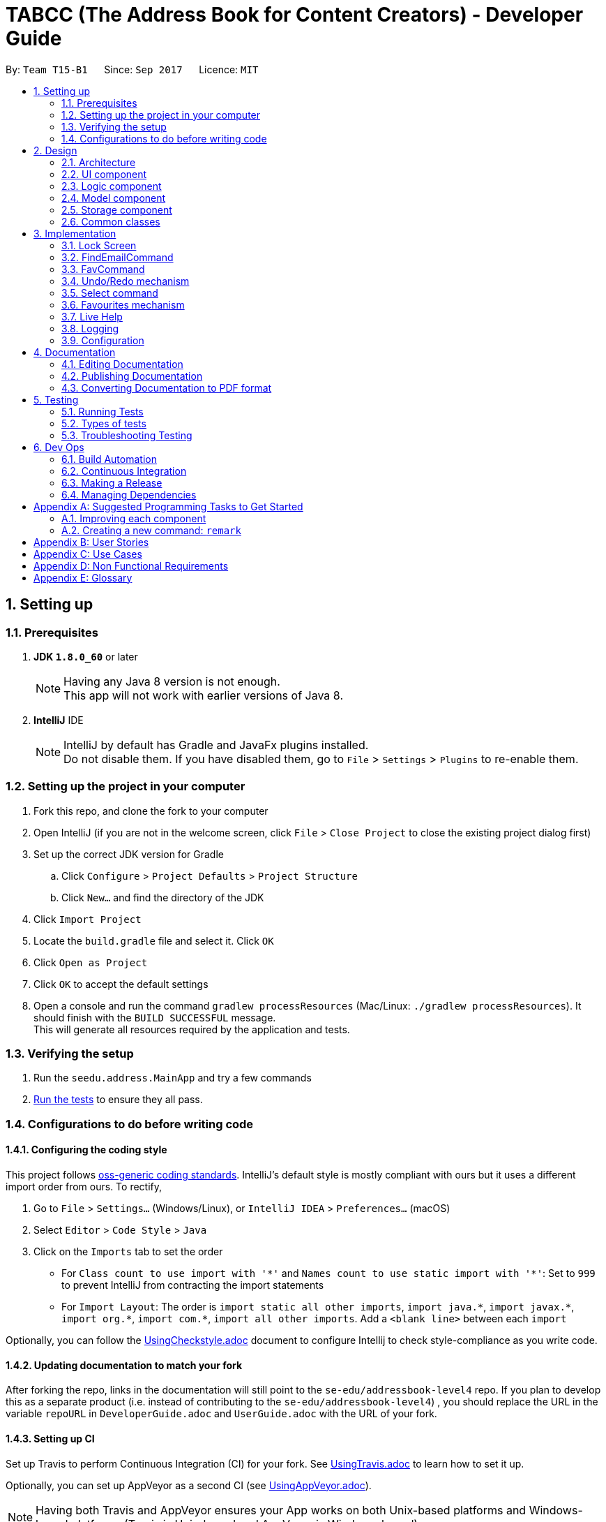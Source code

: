= TABCC (The Address Book for Content Creators) - Developer Guide
:toc:
:toc-title:
:toc-placement: preamble
:sectnums:
:imagesDir: images
:stylesDir: stylesheets
ifdef::env-github[]
:tip-caption: :bulb:
:note-caption: :information_source:
endif::[]
ifdef::env-github,env-browser[:outfilesuffix: .adoc]
:repoURL: https://github.com/CS2103AUG2017-T15-B1/main/tree/master

By: `Team T15-B1`      Since: `Sep 2017`      Licence: `MIT`

== Setting up

=== Prerequisites

. *JDK `1.8.0_60`* or later
+
[NOTE]
Having any Java 8 version is not enough. +
This app will not work with earlier versions of Java 8.
+

. *IntelliJ* IDE
+
[NOTE]
IntelliJ by default has Gradle and JavaFx plugins installed. +
Do not disable them. If you have disabled them, go to `File` > `Settings` > `Plugins` to re-enable them.


=== Setting up the project in your computer

. Fork this repo, and clone the fork to your computer
. Open IntelliJ (if you are not in the welcome screen, click `File` > `Close Project` to close the existing project dialog first)
. Set up the correct JDK version for Gradle
.. Click `Configure` > `Project Defaults` > `Project Structure`
.. Click `New...` and find the directory of the JDK
. Click `Import Project`
. Locate the `build.gradle` file and select it. Click `OK`
. Click `Open as Project`
. Click `OK` to accept the default settings
. Open a console and run the command `gradlew processResources` (Mac/Linux: `./gradlew processResources`). It should finish with the `BUILD SUCCESSFUL` message. +
This will generate all resources required by the application and tests.

=== Verifying the setup

. Run the `seedu.address.MainApp` and try a few commands
. link:#testing[Run the tests] to ensure they all pass.

=== Configurations to do before writing code

==== Configuring the coding style

This project follows https://github.com/oss-generic/process/blob/master/docs/CodingStandards.md[oss-generic coding standards]. IntelliJ's default style is mostly compliant with ours but it uses a different import order from ours. To rectify,

. Go to `File` > `Settings...` (Windows/Linux), or `IntelliJ IDEA` > `Preferences...` (macOS)
. Select `Editor` > `Code Style` > `Java`
. Click on the `Imports` tab to set the order

* For `Class count to use import with '\*'` and `Names count to use static import with '*'`: Set to `999` to prevent IntelliJ from contracting the import statements
* For `Import Layout`: The order is `import static all other imports`, `import java.\*`, `import javax.*`, `import org.\*`, `import com.*`, `import all other imports`. Add a `<blank line>` between each `import`

Optionally, you can follow the <<UsingCheckstyle#, UsingCheckstyle.adoc>> document to configure Intellij to check style-compliance as you write code.

==== Updating documentation to match your fork

After forking the repo, links in the documentation will still point to the `se-edu/addressbook-level4` repo. If you plan to develop this as a separate product (i.e. instead of contributing to the `se-edu/addressbook-level4`) , you should replace the URL in the variable `repoURL` in `DeveloperGuide.adoc` and `UserGuide.adoc` with the URL of your fork.

==== Setting up CI

Set up Travis to perform Continuous Integration (CI) for your fork. See <<UsingTravis#, UsingTravis.adoc>> to learn how to set it up.

Optionally, you can set up AppVeyor as a second CI (see <<UsingAppVeyor#, UsingAppVeyor.adoc>>).

[NOTE]
Having both Travis and AppVeyor ensures your App works on both Unix-based platforms and Windows-based platforms (Travis is Unix-based and AppVeyor is Windows-based)

==== Getting started with coding

When you are ready to start coding,

1. Get some sense of the overall design by reading the link:#architecture[Architecture] section.
2. Take a look at the section link:#suggested-programming-tasks-to-get-started[Suggested Programming Tasks to Get Started].

== Design

=== Architecture

image::Architecture.png[width="600"]
_Figure 2.1.1 : Architecture Diagram_

The *_Architecture Diagram_* given above explains the high-level design of the App. Given below is a quick overview of each component.

[TIP]
The `.pptx` files used to create diagrams in this document can be found in the link:{repoURL}/docs/diagrams/[diagrams] folder. To update a diagram, modify the diagram in the pptx file, select the objects of the diagram, and choose `Save as picture`.

`Main` has only one class called link:{repoURL}/src/main/java/seedu/address/MainApp.java[`MainApp`]. It is responsible for,

* At app launch: Initializes the components in the correct sequence, and connects them up with each other.
* At shut down: Shuts down the components and invokes cleanup method where necessary.

link:#common-classes[*`Commons`*] represents a collection of classes used by multiple other components. Two of those classes play important roles at the architecture level.

* `EventsCenter` : This class (written using https://github.com/google/guava/wiki/EventBusExplained[Google's Event Bus library]) is used by components to communicate with other components using events (i.e. a form of _Event Driven_ design)
* `LogsCenter` : Used by many classes to write log messages to the App's log file.

The rest of the App consists of four components.

* link:#ui-component[*`UI`*] : The UI of the App.
* link:#logic-component[*`Logic`*] : The command executor.
* link:#model-component[*`Model`*] : Holds the data of the App in-memory.
* link:#storage-component[*`Storage`*] : Reads data from, and writes data to, the hard disk.

Each of the four components

* Defines its _API_ in an `interface` with the same name as the Component.
* Exposes its functionality using a `{Component Name}Manager` class.

For example, the `Logic` component (see the class diagram given below) defines it's API in the `Logic.java` interface and exposes its functionality using the `LogicManager.java` class.

image::LogicClassDiagram.png[width="800"]
_Figure 2.1.2 : Class Diagram of the Logic Component_

[discrete]
==== Events-Driven nature of the design

The _Sequence Diagram_ below shows how the components interact for the scenario where the user issues the command `delete 1`.

image::SDforDeletePerson.png[width="800"]
_Figure 2.1.3a : Component interactions for `delete 1` command (part 1)_

[NOTE]
Note how the `Model` simply raises a `AddressBookChangedEvent` when the Address Book data are changed, instead of asking the `Storage` to save the updates to the hard disk.

The diagram below shows how the `EventsCenter` reacts to that event, which eventually results in the updates being saved to the hard disk and the status bar of the UI being updated to reflect the 'Last Updated' time.

image::SDforDeletePersonEventHandling.png[width="800"]
_Figure 2.1.3b : Component interactions for `delete 1` command (part 2)_

[NOTE]
Note how the event is propagated through the `EventsCenter` to the `Storage` and `UI` without `Model` having to be coupled to either of them. This is an example of how this Event Driven approach helps us reduce direct coupling between components.

The sections below give more details of each component.

=== UI component

image::UiClassDiagram.png[width="800"]
_Figure 2.2.1 : Structure of the UI Component_

*API* : link:{repoURL}/src/main/java/seedu/address/ui/Ui.java[`Ui.java`]

The UI consists of a `LockScreen` which contains `MainWindow` that is made up of parts e.g.`CommandBox`, `ResultDisplay`, `PersonListPanel`, `StatusBarFooter`, `BrowserPanel` etc. All these, including the `MainWindow`, inherit from the abstract `UiPart` class.

The `UI` component uses JavaFx UI framework. The layout of these UI parts are defined in matching `.fxml` files that are in the `src/main/resources/view` folder. For example, the layout of the link:{repoURL}/src/main/java/seedu/address/ui/MainWindow.java[`MainWindow`] is specified in link:{repoURL}/src/main/resources/view/MainWindow.fxml[`MainWindow.fxml`]

The `UI` component,

* Executes user commands using the `Logic` component.
* Binds itself to some data in the `Model` so that the UI can auto-update when data in the `Model` change.
* Responds to events raised from various parts of the App and updates the UI accordingly.

=== Logic component

image::LogicClassDiagram.png[width="800"]
_Figure 2.3.1 : Structure of the Logic Component_

image::LogicCommandClassDiagram.png[width="800"]
_Figure 2.3.2 : Structure of Commands in the Logic Component. This diagram shows finer details concerning `XYZCommand` and `Command` in Figure 2.3.1_

*API* :
link:{repoURL}/src/main/java/seedu/address/logic/Logic.java[`Logic.java`]

.  `Logic` uses the `AddressBookParser` class to parse the user command.
.  This results in a `Command` object which is executed by the `LogicManager`.
.  The command execution can affect the `Model` (e.g. adding a person) and/or raise events.
.  The result of the command execution is encapsulated as a `CommandResult` object which is passed back to the `Ui`.

Given below is the Sequence Diagram for interactions within the `Logic` component for the `execute("delete 1")` API call.

image::DeletePersonSdForLogic.png[width="800"]
_Figure 2.3.1 : Interactions Inside the Logic Component for the `delete 1` Command_

=== Model component

image::ModelClassDiagram.png[width="800"]
_Figure 2.4.1 : Structure of the Model Component_

*API* : link:{repoURL}/src/main/java/seedu/address/model/Model.java[`Model.java`]

The `Model`,

* stores a `UserPref` object that represents the user's preferences.
* stores the Address Book data.
* exposes an unmodifiable `ObservableList<ReadOnlyPerson>` that can be 'observed' e.g. the UI can be bound to this list so that the UI automatically updates when the data in the list change.
* does not depend on any of the other three components.

=== Storage component

image::StorageClassDiagram.png[width="800"]
_Figure 2.5.1 : Structure of the Storage Component_

*API* : link:{repoURL}/src/main/java/seedu/address/storage/Storage.java[`Storage.java`]

The `Storage` component,

* can save `UserPref` objects in json format and read it back.
* can save the Address Book data in xml format and read it back.

=== Common classes

Classes used by multiple components are in the `seedu.addressbook.commons` package.

== Implementation

This section describes some noteworthy details on how certain features are implemented.

// tag::lock[]
=== Lock Screen
The Lock Screen loads first before the Main Window. The status and logic of unlocking the application resides inside `LogicManager`.

`LogicManager` contains boolean variable `isLock` to keep track of the application's lock status.
Assuming that there is a password set in the preference file, on launch `isLock` will be set to `true`, and the `LockScreen` will be loaded onto the `Stage`.

[NOTE]
If there is not password set in the preference file `isLock` will be set to false and the `LockScreen` will not be loaded onto the `Stage`.

Upon entering a password, the entered password will be checked using the `isPassword` method which resides in `LogicManager`.
`isPassword` method then calls the `checkPassword` method inside `UserPrefs` as  `UserPrefs` reads the password from the preference file.
The entered password is converted to a MD5 hash string using `convertToMD5` method inside `UserPrefs` before comparing the passwords.
Similarly, a password will be converted to MD5 hash string before storing in the preference file.

In order to change the password, a new command `changepwd` is implemented.
----
changepwd NEW_PASSWORD OLD_PASSWORD
----

[NOTE]
Suppose that the user uses the application for the first time, there will be no password set in the preference file.
Using the same `changepwd` command the user can set the password by leaving the [old_password] field empty.

Upon successful unlocking of the application, the lock screen will call `loadMainWindow()` which creates a new `MainWindow` and loads it into the `Stage`, replacing the existing `LockScreen`.

==== Design Considerations

**Aspect:** Implementation of LockScreen +
**Alternative 1 (current choice):** Create a `LockScreen` class to display the lock screen. +
**Pros:** Easy to create a custom lock screen window with its own elements. Height, width and elements inside the lock screen window (e.g. password field) can be set isolated from the `MainWindow`. +
**Cons:** Hard for new developers to understand the template pattern. +

**Alternative 2:** Create a lock screen stackpane inside the `MainWndow` class. +
**Pros:** Do not need to create a entire class. +
**Cons:** Elements in the main window have to be hardcoded to appear or disappear when necessary. For example, the password field have to be removed after login and the other main window elements (e.g. CommandBox) have to appear. +
There will also be restrictions to the arrangement of the elements as the FXML placeholder have to be initialised despite not being used. For example, the CommandBoxPlaceholder have to be initialised in the lock screen despite not being used.
// end::lock[]

// tag::FindEmailCommand[]
=== FindEmailCommand
This enhancement is aiming to make the searches more powerful. +
To find a person on the AddressBook, user is no longer restricted to just name search. User can now search for a person using Email. +
To use this command, user just need to type in `“findemail”` follow by a white space, and typing in the email of the person the user is trying to find. +

The implementation of the find email command consist of 3 new classes, namely `FindEmailCommand.java`, `EmailContainsKeywordsPredicate.java` and `FindEmailCommandParser.java.` `FindEmailCommand.java` and `FindEmailCommandParser.java` resides in the logic component, while `EmailsContainKeywordsPredicate.java` resides in the model component. +

image::FindEmailDiagram.png[width="800"]
Figure 3.1.1 +

**Functions of classes in FindEmailCommand** +

**1)**	FindEmailCommand.java: This class search and list the persons in address book whose email contains any of the argument keyword. This class extends the abstract class Command. +

**2)**	EmailContainsKeyWordsPredicate.java: This class test that a person’s email matches any of the keyword given. This class implements Predicate<ReadOnlyPerson> interface. +

**3)**	FindEmailCommandParser.java: This class parses input arguments and creates a new FindEmailCommand object. +

**Implementations of Find Email Command** +
The `FindEmailCommand` are implemented this way:
[source,java]
----
public class FindEmailCommand extends Command{
    @Override
    public CommandResult execute() {
	//command logic
    }
}
----

The `EmailContainsKeywordsPredicate.java` class is implemented this way:
[source,java]
----
public class EmailContainsKeywordsPredicate implements Predicate<ReadOnlyPerson> {
    @Override
    public boolean test(ReadOnlyPerson person) {
        //test logic
    }

----

Lastly, the `FindEmailCommandParser.java` is implemented this way:
[source,java]
----
public class FindEmailCommandParser {

    public FindEmailCommand parse(String args) throws ParseException {
        //parser logic
    }
}
----
// end::FindEmailCommand[]

// tag::FavCommand[]
=== FavCommand
This enhancement allows users to add or remove people to and fro a favourites list. +
To use this command, user just need to type in `fave <index of targeted person> <true/false>`. +
`true` will add the targeted person to the favourites, while `false` removes the person. +
The favourites state is a boolean variable saved in the addressbook.xml file. +
The implementation of the fave command consists of 2 new classes, namely `FavCommand.java`, `FavCommandParser.java.` +
Both these classes reside in the Logic component.

image::FavCommand.png[width="800"] +
Figure 3.3.1 +

**Functions of classes in FavCommand** +

**1)**	FavCommand.java: This class sets the `favourite` boolean variable in a target `Person` as either `true` or `false`. This class extends the abstract class UndoableCommand. +

**2)**	FavCommandParser.java: This class parses input arguments and creates a new FavCommand object. +

**Implementations of FavCommand** +
The `FavCommand` is implemented this way:
[source,java]
----
public class FavCommand extends Command{
    @Override
    public CommandResult executeUndoableCommand() {
	//command logic
    }
}

----

The `FavCommandParser.java` is implemented this way:
[source,java]
----
public class FavCommandParser {

    public FindEmailCommand parse(String args) throws ParseException {
        //parser logic
    }
}
----
// end::FavCommand[]

// tag::undoredo[]
=== Undo/Redo mechanism

The undo/redo mechanism is facilitated by an `UndoRedoStack`, which resides inside `LogicManager`. It supports undoing and redoing of commands that modifies the state of the address book (e.g. `add`, `edit`). Such commands will inherit from `UndoableCommand`.

`UndoRedoStack` only deals with `UndoableCommands`. Commands that cannot be undone will inherit from `Command` instead. The following diagram shows the inheritance diagram for commands:

image::LogicCommandClassDiagram.png[width="800"]

As you can see from the diagram, `UndoableCommand` adds an extra layer between the abstract `Command` class and concrete commands that can be undone, such as the `DeleteCommand`. Note that extra tasks need to be done when executing a command in an _undoable_ way, such as saving the state of the address book before execution. `UndoableCommand` contains the high-level algorithm for those extra tasks while the child classes implements the details of how to execute the specific command. Note that this technique of putting the high-level algorithm in the parent class and lower-level steps of the algorithm in child classes is also known as the https://www.tutorialspoint.com/design_pattern/template_pattern.htm[template pattern].

Commands that are not undoable are implemented this way:
[source,java]
----
public class ListCommand extends Command {
    @Override
    public CommandResult execute() {
        // ... list logic ...
    }
}
----

With the extra layer, the commands that are undoable are implemented this way:
[source,java]
----
public abstract class UndoableCommand extends Command {
    @Override
    public CommandResult execute() {
        // ... undo logic ...

        executeUndoableCommand();
    }
}

public class DeleteCommand extends UndoableCommand {
    @Override
    public CommandResult executeUndoableCommand() {
        // ... delete logic ...
    }
}
----

Suppose that the user has just launched the application. The `UndoRedoStack` will be empty at the beginning.

The user executes a new `UndoableCommand`, `delete 5`, to delete the 5th person in the address book. The current state of the address book is saved before the `delete 5` command executes. The `delete 5` command will then be pushed onto the `undoStack` (the current state is saved together with the command).

image::UndoRedoStartingStackDiagram.png[width="800"]

As the user continues to use the program, more commands are added into the `undoStack`. For example, the user may execute `add n/David ...` to add a new person.

image::UndoRedoNewCommand1StackDiagram.png[width="800"]

[NOTE]
If a command fails its execution, it will not be pushed to the `UndoRedoStack` at all.

The user now decides that adding the person was a mistake, and decides to undo that action using `undo`.

We will pop the most recent command out of the `undoStack` and push it back to the `redoStack`. We will restore the address book to the state before the `add` command executed.

image::UndoRedoExecuteUndoStackDiagram.png[width="800"]

[NOTE]
If the `undoStack` is empty, then there are no other commands left to be undone, and an `Exception` will be thrown when popping the `undoStack`.

The following sequence diagram shows how the undo operation works:

image::UndoRedoSequenceDiagram.png[width="800"]

The redo does the exact opposite (pops from `redoStack`, push to `undoStack`, and restores the address book to the state after the command is executed).

[NOTE]
If the `redoStack` is empty, then there are no other commands left to be redone, and an `Exception` will be thrown when popping the `redoStack`.

The user now decides to execute a new command, `clear`. As before, `clear` will be pushed into the `undoStack`. This time the `redoStack` is no longer empty. It will be purged as it no longer make sense to redo the `add n/David` command (this is the behavior that most modern desktop applications follow).

image::UndoRedoNewCommand2StackDiagram.png[width="800"]

Commands that are not undoable are not added into the `undoStack`. For example, `list`, which inherits from `Command` rather than `UndoableCommand`, will not be added after execution:

image::UndoRedoNewCommand3StackDiagram.png[width="800"]

The following activity diagram summarize what happens inside the `UndoRedoStack` when a user executes a new command:

image::UndoRedoActivityDiagram.png[width="200"]

==== Design Considerations

**Aspect:** Implementation of `UndoableCommand` +
**Alternative 1 (current choice):** Add a new abstract method `executeUndoableCommand()` +
**Pros:** We will not lose any undone/redone functionality as it is now part of the default behaviour. Classes that deal with `Command` do not have to know that `executeUndoableCommand()` exist. +
**Cons:** Hard for new developers to understand the template pattern. +
**Alternative 2:** Just override `execute()` +
**Pros:** Does not involve the template pattern, easier for new developers to understand. +
**Cons:** Classes that inherit from `UndoableCommand` must remember to call `super.execute()`, or lose the ability to undo/redo.

---

**Aspect:** How undo & redo executes +
**Alternative 1 (current choice):** Saves the entire address book. +
**Pros:** Easy to implement. +
**Cons:** May have performance issues in terms of memory usage. +
**Alternative 2:** Individual command knows how to undo/redo by itself. +
**Pros:** Will use less memory (e.g. for `delete`, just save the person being deleted). +
**Cons:** We must ensure that the implementation of each individual command are correct.

---

**Aspect:** Type of commands that can be undone/redone +
**Alternative 1 (current choice):** Only include commands that modifies the address book (`add`, `clear`, `edit`). +
**Pros:** We only revert changes that are hard to change back (the view can easily be re-modified as no data are lost). +
**Cons:** User might think that undo also applies when the list is modified (undoing filtering for example), only to realize that it does not do that, after executing `undo`. +
**Alternative 2:** Include all commands. +
**Pros:** Might be more intuitive for the user. +
**Cons:** User have no way of skipping such commands if he or she just want to reset the state of the address book and not the view. +
**Additional Info:** See our discussion  https://github.com/se-edu/addressbook-level4/issues/390#issuecomment-298936672[here].

---

**Aspect:** Data structure to support the undo/redo commands +
**Alternative 1 (current choice):** Use separate stack for undo and redo +
**Pros:** Easy to understand for new Computer Science student undergraduates to understand, who are likely to be the new incoming developers of our project. +
**Cons:** Logic is duplicated twice. For example, when a new command is executed, we must remember to update both `HistoryManager` and `UndoRedoStack`. +
**Alternative 2:** Use `HistoryManager` for undo/redo +
**Pros:** We do not need to maintain a separate stack, and just reuse what is already in the codebase. +
**Cons:** Requires dealing with commands that have already been undone: We must remember to skip these commands. Violates Single Responsibility Principle and Separation of Concerns as `HistoryManager` now needs to do two different things. +
// end::undoredo[]

// tag::selectcommand[]
=== Select command

The select command opens up the selected contact's profile GUI, which is implemented in the `ProfilePanel.java` class.

The method `handlePersonPanelSelectionChangedEvent` listens for the event triggered by the select command and passes the person object of the selected contact to the `loadPersonProfile` method.

----
@Subscribe
private void handlePersonPanelSelectionChangedEvent(PersonPanelSelectionChangedEvent event) throws IOException {
    logger.info(LogsCenter.getEventHandlingLogMessage(event));
    loadPersonPage(event.getNewSelection().person);
}
----

With the person object, `YouTubeAuthorizer.getYouTubeChannel` is called with the channel ID of the person and the needed channel resources as arguments.

----
String personChannelId = person.getChannelId().toString();

assert personChannelId != null : "personChannelId should not be null";
channel = YouTubeAuthorizer.getYouTubeChannel(person.getChannelId().toString(), "statistics,snippet");
----

==== Dynamic information:
link:#dynamic-information[Dynamic information] is information retrieved from the YouTube servers every time the user views the profile of the contact. +

*Categories included in current version:*

. Channel title (snippet)
. Channel thumbnail (snippet)
. Channel description (snippet)
. Subscriber count (statistics)
. Total view count (statistics)
. Video count (statistics)

Some of the dynamic information, such as subscriber count, grabbed from the YouTube Servers are not very easy to read due to the large number of digits that each category might be presented in (eg. 190601150). +

To tackle this problem, the `formatNumber` method is implemented to reduce the number of digits to 1 decimal place with the order of magnitude suffix placed behind the number. +

Currently the `formatNumber` method supports up to the billion suffix. Suffix representing larger order of magnitudes will be added when the need arises. The result can be seen in the views categories in Figure 3.5.2.1 below.

----
private String formatNumber(long number) {
    final long thousand = 1000L;
    final long million = 1000000L;
    final long billion = 1000000000L;

    if (number >= billion) {
        return String.format("%.1f%c", (double) number / billion, 'b');
    } else if (number >= million) {
        return String.format("%.1f%c", (double) number / million, 'm');
    } else if (number >= thousand) {
        return String.format("%.1f%c", (double) number / thousand, 'k');
    } else {
        return number + "";
    }
}
----

==== Profile GUI
Displayed in the profile are the dynamic information about the channel, that the contact is affiliated with, as stated above. (Figure 3.5.2.1). +


image::profile_ui.png[width="600"]
_Figure 3.5.2.1 : Graphical User interface for profile_



==== Design Considerations

**Aspect:** The usage of YouTuber channel ID or username to retrieve channel information. +
**Alternative 1 (current choice):** Use YouTube channel ID. +
**Pros:** There is a unique ID for each YouTube channel. +
**Cons:** User would need to copy and paste the uniquely generated channel ID as it would be very inconvenient to type in each individual character. +
**Alternative 2:** Use YouTube Username. +
**Pros:** Might be more intuitive for the user and easier to type in. +
**Cons:** There are so many channels with the same highly sought after names (sans the bigger channels). Although it will be easier for the user to type in as most channel names are easy to read, the user might confuse the channel title with the channel username (both are often mistaken as the same thing), resulting in the wrong channel being saved. +
// end::selectcommand[]


=== Favourites mechanism

The Favourites mechanism is facilitated by a 'favourite' boolean variable, which resides inside `Person`. It flags each 'Person' object as either a favourite, or not one.

----
public class FavCommand extends UndoableCommand {
    @Override
    public CommandResult executeUndoableCommand() {
        try {
            model.favPerson(personToFave, status);
            } catch (DuplicatePersonException dpe) {
                assert false : "The target person cannot be already in the favourites list";
            } catch (PersonNotFoundException pnfe) {
                assert false : "The target person cannot be found";
            }

        if (status == true){
            return new CommandResult(String.format(MESSAGE_FAVE_PERSON_SUCCESS, personToFave));
        }

        else {
            return new CommandResult(String.format(MESSAGE_UNFAVE_PERSON_SUCCESS, personToFave));
        }

    }
}
----

Suppose that the user has just launched the application for the first time. All 'Person' models will have 'false' as their 'favourite' boolean variable..

The user executes a new `FavCommand`, `1 true`, to mark the first person on the displayed list as a favourite. Should he then execute 'fave 1 false', that first person will no longer be marked as a favourite.

[NOTE]
If a command fails its execution, the person's 'favourite' boolean variable will not change.

[NOTE]
If the person is already marked as a favourite, and the person attempts to mark it as a favourite, the command will throw an error. However, if the person is not a favourite and the user marks the person as not a favourite, the command will be successful.

[NOTE]
FavCommand is an UndoableCommand.

==== Design Considerations

**Aspect:** Implementation of `UndoableCommand` +
**Alternative 1 (current choice):** Add new class `FavCommand()` +
**Pros:** Will have similar structure to other commands, and preserve consistency in implementation. +
**Cons:** Many new classes will have to be created to support this class, e.g. parsers, tests etc. +
**Alternative 2:** Just add a favourite tag alias` +
**Pros:** Little to no effort to implement. +
**Cons:** Future functionality based on the favourites list will be harder to implement.

---

**Aspect:** How undo & redo executes +
**Alternative 1 (current choice):** Modifies a variable in the Person model. +
**Pros:** Automatically saved, easy to access data. +
**Cons:** Adds additional memory requirements to each Person model. +
**Alternative 2:** Add a tag called 'favourite' to target Person. +
**Pros:** No new classes needed, easy to implement. +
**Cons:** Difficult to build additional functionality based on favourites list.

---

**Aspect:** Make FavCommand() Undoable +
**Alternative 1 (current choice):** FavCommand() is Undoable. +
**Pros:** Easy to quickly revert mistakes. +
**Cons:** User might think that undo also applies when the list is modified (undoing filtering for example), only to realize that it does not do that, after executing `undo`. +
**Alternative 2:** FavCommand() is not Undoable +
**Pros:** Might be more intuitive for the user. +
**Cons:** Much longer command will need to be entered to revert any mistake.
// end::favCommand[]

// tag::liveHelp[]
=== Live Help
The live help feature aims to provide an alternative form of help window to the user. As the user types into the `CommandBox`, a possible list of commands with its usage is displayed in the `ResultDisplay`. +

This feature works by searching across all the commands to find possible commands that the user might be using. For example, typing `find` will result in the `ResultDisplay` showing help for `find`, `findtag` and `findemail` commands. +

The `liveHelp` method resides in `LogicManager` which retrieves the entered text from the `CommandBox` and passes the text into the `filterCommand` inside `AddressBookParser`. The `filterCommand` retrieves all possible commands that the user might be finding by checking if any `COMMAND_WORD` contains the entered word. The array of possible results is returned to the `liveHelp` method and is concatenated into a string which is displayed in the `ResultDisplay`.+
The following sequence diagram illustrates the flow of the live help feature.

image::LiveHelpDiagram.png[width="800"]
_Figure 3.7.1: Sequence Diagram for Live Help feature_

The `filterCommand` inside `AddressBookParser` employs the use of HashMap to store all the command words and the help for each command. This allows for a cleaner code as it removes the long if else statements by using a `for` loop to iterate through the entire list of commands.
----
for (HashMap.Entry<String, String> entry : commandList.entrySet()) {
    if (isExact) {
        if (entry.getKey().equals(array[0])) {
            result.add(entry.getKey());
        }
    } else {
        if (entry.getKey().contains(array[0])) {
            result.add(entry.getValue());
        }
    }
}
----
Furthermore, creating a boolean `isExact` allows for this method to also be used to check if a string is exactly a command word. +
By setting `isExact` to false, this method will return all command words that contains the entered text. +
By setting `isExact` to true, this method will return all command words that is equals to the entered text.
Hence, this reduces the need for another method.
----
public ArrayList<String> filterCommand(String text, boolean isExact) throws IllegalValueException {
    //Code
}
----

==== Design Considerations
**Aspect:** Parsing the entered string +
**Alternative 1 (current choice):** Store all the commands in a HashMap and iterate through the HashMap to compare each command word with the entered string. +
**Pros:** This implementation provides a cleaner code. Hence it is easier read and to add additional search functionality. For instance, only 1 if else is required to switch between finding if the command word is equals to the entered word or if the command contains the entered word +
**Cons:** None. +

**Alternative 2:** Use switch case statements to code the logic for each command. +
**Pros:** Straightforward. Easy to implement if there are only a few commands. +
**Cons:** Tedious and time consuming. Having additional conditions like `isExact` means having to duplicate the entire switch case. +

// end::liveHelp[]
=== Logging

We are using `java.util.logging` package for logging. The `LogsCenter` class is used to manage the logging levels and logging destinations.

* The logging level can be controlled using the `logLevel` setting in the configuration file (See link:#configuration[Configuration])
* The `Logger` for a class can be obtained using `LogsCenter.getLogger(Class)` which will log messages according to the specified logging level
* Currently log messages are output through: `Console` and to a `.log` file.

*Logging Levels*

* `SEVERE` : Critical problem detected which may possibly cause the termination of the application
* `WARNING` : Can continue, but with caution
* `INFO` : Information showing the noteworthy actions by the App
* `FINE` : Details that is not usually noteworthy but may be useful in debugging e.g. print the actual list instead of just its size

=== Configuration

Certain properties of the application can be controlled (e.g App name, logging level) through the configuration file (default: `config.json`).

== Documentation

We use asciidoc for writing documentation.

[NOTE]
We chose asciidoc over Markdown because asciidoc, although a bit more complex than Markdown, provides more flexibility in formatting.

=== Editing Documentation

See <<UsingGradle#rendering-asciidoc-files, UsingGradle.adoc>> to learn how to render `.adoc` files locally to preview the end result of your edits.
Alternatively, you can download the AsciiDoc plugin for IntelliJ, which allows you to preview the changes you have made to your `.adoc` files in real-time.

=== Publishing Documentation

See <<UsingTravis#deploying-github-pages, UsingTravis.adoc>> to learn how to deploy GitHub Pages using Travis.

=== Converting Documentation to PDF format

We use https://www.google.com/chrome/browser/desktop/[Google Chrome] for converting documentation to PDF format, as Chrome's PDF engine preserves hyperlinks used in webpages.

Here are the steps to convert the project documentation files to PDF format.

.  Follow the instructions in <<UsingGradle#rendering-asciidoc-files, UsingGradle.adoc>> to convert the AsciiDoc files in the `docs/` directory to HTML format.
.  Go to your generated HTML files in the `build/docs` folder, right click on them and select `Open with` -> `Google Chrome`.
.  Within Chrome, click on the `Print` option in Chrome's menu.
.  Set the destination to `Save as PDF`, then click `Save` to save a copy of the file in PDF format. For best results, use the settings indicated in the screenshot below.

image::chrome_save_as_pdf.png[width="300"]
_Figure 5.6.1 : Saving documentation as PDF files in Chrome_

== Testing

=== Running Tests

There are three ways to run tests.

[TIP]
The most reliable way to run tests is the 3rd one. The first two methods might fail some GUI tests due to platform/resolution-specific idiosyncrasies.

*Method 1: Using IntelliJ JUnit test runner*

* To run all tests, right-click on the `src/test/java` folder and choose `Run 'All Tests'`
* To run a subset of tests, you can right-click on a test package, test class, or a test and choose `Run 'ABC'`

*Method 2: Using Gradle*

* Open a console and run the command `gradlew clean allTests` (Mac/Linux: `./gradlew clean allTests`)

[NOTE]
See <<UsingGradle#, UsingGradle.adoc>> for more info on how to run tests using Gradle.

*Method 3: Using Gradle (headless)*

Thanks to the https://github.com/TestFX/TestFX[TestFX] library we use, our GUI tests can be run in the _headless_ mode. In the headless mode, GUI tests do not show up on the screen. That means the developer can do other things on the Computer while the tests are running.

To run tests in headless mode, open a console and run the command `gradlew clean headless allTests` (Mac/Linux: `./gradlew clean headless allTests`)

=== Types of tests

We have two types of tests:

.  *GUI Tests* - These are tests involving the GUI. They include,
.. _System Tests_ that test the entire App by simulating user actions on the GUI. These are in the `systemtests` package.
.. _Unit tests_ that test the individual components. These are in `seedu.address.ui` package.
.  *Non-GUI Tests* - These are tests not involving the GUI. They include,
..  _Unit tests_ targeting the lowest level methods/classes. +
e.g. `seedu.address.commons.StringUtilTest`
..  _Integration tests_ that are checking the integration of multiple code units (those code units are assumed to be working). +
e.g. `seedu.address.storage.StorageManagerTest`
..  Hybrids of unit and integration tests. These test are checking multiple code units as well as how the are connected together. +
e.g. `seedu.address.logic.LogicManagerTest`


=== Troubleshooting Testing
**Problem: `HelpWindowTest` fails with a `NullPointerException`.**

* Reason: One of its dependencies, `UserGuide.html` in `src/main/resources/docs` is missing.
* Solution: Execute Gradle task `processResources`.

== Dev Ops

=== Build Automation

See <<UsingGradle#, UsingGradle.adoc>> to learn how to use Gradle for build automation.

=== Continuous Integration

We use https://travis-ci.org/[Travis CI] and https://www.appveyor.com/[AppVeyor] to perform _Continuous Integration_ on our projects. See <<UsingTravis#, UsingTravis.adoc>> and <<UsingAppVeyor#, UsingAppVeyor.adoc>> for more details.

=== Making a Release

Here are the steps to create a new release.

.  Update the version number in link:{repoURL}/src/main/java/seedu/address/MainApp.java[`MainApp.java`].
.  Generate a JAR file <<UsingGradle#creating-the-jar-file, using Gradle>>.
.  Tag the repo with the version number. e.g. `v0.1`
.  https://help.github.com/articles/creating-releases/[Create a new release using GitHub] and upload the JAR file you created.

=== Managing Dependencies

A project often depends on third-party libraries. For example, Address Book depends on the http://wiki.fasterxml.com/JacksonHome[Jackson library] for XML parsing. Managing these _dependencies_ can be automated using Gradle. For example, Gradle can download the dependencies automatically, which is better than these alternatives. +
a. Include those libraries in the repo (this bloats the repo size) +
b. Require developers to download those libraries manually (this creates extra work for developers)

[appendix]
== Suggested Programming Tasks to Get Started

Suggested path for new programmers:

1. First, add small local-impact (i.e. the impact of the change does not go beyond the component) enhancements to one component at a time. Some suggestions are given in this section link:#improving-each-component[Improving a Component].

2. Next, add a feature that touches multiple components to learn how to implement an end-to-end feature across all components. The section link:#creating-a-new-command-code-remark-code[Creating a new command: `remark`] explains how to go about adding such a feature.

=== Improving each component

Each individual exercise in this section is component-based (i.e. you would not need to modify the other components to get it to work).

[discrete]
==== `Logic` component

[TIP]
Do take a look at the link:#logic-component[Design: Logic Component] section before attempting to modify the `Logic` component.

. Add a shorthand equivalent alias for each of the individual commands. For example, besides typing `clear`, the user can also type `c` to remove all persons in the list.
+
****
* Hints
** Just like we store each individual command word constant `COMMAND_WORD` inside `*Command.java` (e.g.  link:{repoURL}/src/main/java/seedu/address/logic/commands/FindCommand.java[`FindCommand#COMMAND_WORD`], link:{repoURL}/src/main/java/seedu/address/logic/commands/DeleteCommand.java[`DeleteCommand#COMMAND_WORD`]), you need a new constant for aliases as well (e.g. `FindCommand#COMMAND_ALIAS`).
** link:{repoURL}/src/main/java/seedu/address/logic/parser/AddressBookParser.java[`AddressBookParser`] is responsible for analyzing command words.
* Solution
** Modify the switch statement in link:{repoURL}/src/main/java/seedu/address/logic/parser/AddressBookParser.java[`AddressBookParser#parseCommand(String)`] such that both the proper command word and alias can be used to execute the same intended command.
** See this https://github.com/se-edu/addressbook-level4/pull/590/files[PR] for the full solution.
****

[discrete]
==== `Model` component

[TIP]
Do take a look at the link:#model-component[Design: Model Component] section before attempting to modify the `Model` component.

. Add a `removeTag(Tag)` method. The specified tag will be removed from everyone in the address book.
+
****
* Hints
** The link:{repoURL}/src/main/java/seedu/address/model/Model.java[`Model`] API needs to be updated.
**  Find out which of the existing API methods in  link:{repoURL}/src/main/java/seedu/address/model/AddressBook.java[`AddressBook`] and link:{repoURL}/src/main/java/seedu/address/model/person/Person.java[`Person`] classes can be used to implement the tag removal logic. link:{repoURL}/src/main/java/seedu/address/model/AddressBook.java[`AddressBook`] allows you to update a person, and link:{repoURL}/src/main/java/seedu/address/model/person/Person.java[`Person`] allows you to update the tags.
* Solution
** Add the implementation of `deleteTag(Tag)` method in link:{repoURL}/src/main/java/seedu/address/model/ModelManager.java[`ModelManager`]. Loop through each person, and remove the `tag` from each person.
** See this https://github.com/se-edu/addressbook-level4/pull/591/files[PR] for the full solution.
****

[discrete]
==== `Ui` component

[TIP]
Do take a look at the link:#ui-component[Design: UI Component] section before attempting to modify the `UI` component.

. Use different colors for different tags inside person cards. For example, `friends` tags can be all in grey, and `colleagues` tags can be all in red.
+
**Before**
+
image::getting-started-ui-tag-before.png[width="300"]
+
**After**
+
image::getting-started-ui-tag-after.png[width="300"]
+
****
* Hints
** The tag labels are created inside link:{repoURL}/src/main/java/seedu/address/ui/PersonCard.java[`PersonCard#initTags(ReadOnlyPerson)`] (`new Label(tag.tagName)`). https://docs.oracle.com/javase/8/javafx/api/javafx/scene/control/Label.html[JavaFX's `Label` class] allows you to modify the style of each Label, such as changing its color.
** Use the .css attribute `-fx-background-color` to add a color.
* Solution
** See this https://github.com/se-edu/addressbook-level4/pull/592/files[PR] for the full solution.
****

. Modify link:{repoURL}/src/main/java/seedu/address/commons/events/ui/NewResultAvailableEvent.java[`NewResultAvailableEvent`] such that link:{repoURL}/src/main/java/seedu/address/ui/ResultDisplay.java[`ResultDisplay`] can show a different style on error (currently it shows the same regardless of errors).
+
**Before**
+
image::getting-started-ui-result-before.png[width="200"]
+
**After**
+
image::getting-started-ui-result-after.png[width="200"]
+
****
* Hints
** link:{repoURL}/src/main/java/seedu/address/commons/events/ui/NewResultAvailableEvent.java[`NewResultAvailableEvent`] is raised by link:{repoURL}/src/main/java/seedu/address/ui/CommandBox.java[`CommandBox`] which also knows whether the result is a success or failure, and is caught by link:{repoURL}/src/main/java/seedu/address/ui/ResultDisplay.java[`ResultDisplay`] which is where we want to change the style to.
** Refer to link:{repoURL}/src/main/java/seedu/address/ui/CommandBox.java[`CommandBox`] for an example on how to display an error.
* Solution
** Modify link:{repoURL}/src/main/java/seedu/address/commons/events/ui/NewResultAvailableEvent.java[`NewResultAvailableEvent`] 's constructor so that users of the event can indicate whether an error has occurred.
** Modify link:{repoURL}/src/main/java/seedu/address/ui/ResultDisplay.java[`ResultDisplay#handleNewResultAvailableEvent(event)`] to react to this event appropriately.
** See this https://github.com/se-edu/addressbook-level4/pull/593/files[PR] for the full solution.
****

. Modify the link:{repoURL}/src/main/java/seedu/address/ui/StatusBarFooter.java[`StatusBarFooter`] to show the total number of people in the address book.
+
**Before**
+
image::getting-started-ui-status-before.png[width="500"]
+
**After**
+
image::getting-started-ui-status-after.png[width="500"]
+
****
* Hints
** link:{repoURL}/src/main/resources/view/StatusBarFooter.fxml[`StatusBarFooter.fxml`] will need a new `StatusBar`. Be sure to set the `GridPane.columnIndex` properly for each `StatusBar` to avoid misalignment!
** link:{repoURL}/src/main/java/seedu/address/ui/StatusBarFooter.java[`StatusBarFooter`] needs to initialize the status bar on application start, and to update it accordingly whenever the address book is updated.
* Solution
** Modify the constructor of link:{repoURL}/src/main/java/seedu/address/ui/StatusBarFooter.java[`StatusBarFooter`] to take in the number of persons when the application just started.
** Use link:{repoURL}/src/main/java/seedu/address/ui/StatusBarFooter.java[`StatusBarFooter#handleAddressBookChangedEvent(AddressBookChangedEvent)`] to update the number of persons whenever there are new changes to the addressbook.
** See this https://github.com/se-edu/addressbook-level4/pull/596/files[PR] for the full solution.
****

[discrete]
==== `Storage` component

[TIP]
Do take a look at the link:#storage-component[Design: Storage Component] section before attempting to modify the `Storage` component.

. Add a new method `backupAddressBook(ReadOnlyAddressBook)`, so that the address book can be saved in a fixed temporary location.
+
****
* Hint
** Add the API method in link:{repoURL}/src/main/java/seedu/address/storage/AddressBookStorage.java[`AddressBookStorage`] interface.
** Implement the logic in link:{repoURL}/src/main/java/seedu/address/storage/StorageManager.java[`StorageManager`] class.
* Solution
** See this https://github.com/se-edu/addressbook-level4/pull/594/files[PR] for the full solution.
****

=== Creating a new command: `remark`

By creating this command, you will get a chance to learn how to implement a feature end-to-end, touching all major components of the app.

==== Description
Edits the remark for a person specified in the `INDEX`. +
Format: `remark INDEX r/[REMARK]`

Examples:

* `remark 1 r/Likes to drink coffee.` +
Edits the remark for the first person to `Likes to drink coffee.`
* `remark 1 r/` +
Removes the remark for the first person.

==== Step-by-step Instructions

===== [Step 1] Logic: Teach the app to accept 'remark' which does nothing
Let's start by teaching the application how to parse a `remark` command. We will add the logic of `remark` later.

**Main:**

. Add a `RemarkCommand` that extends link:{repoURL}/src/main/java/seedu/address/logic/commands/UndoableCommand.java[`UndoableCommand`]. Upon execution, it should just throw an `Exception`.
. Modify link:{repoURL}/src/main/java/seedu/address/logic/parser/AddressBookParser.java[`AddressBookParser`] to accept a `RemarkCommand`.

**Tests:**

. Add `RemarkCommandTest` that tests that `executeUndoableCommand()` throws an Exception.
. Add new test method to link:{repoURL}/src/test/java/seedu/address/logic/parser/AddressBookParserTest.java[`AddressBookParserTest`], which tests that typing "remark" returns an instance of `RemarkCommand`.

===== [Step 2] Logic: Teach the app to accept 'remark' arguments
Let's teach the application to parse arguments that our `remark` command will accept. E.g. `1 r/Likes to drink coffee.`

**Main:**

. Modify `RemarkCommand` to take in an `Index` and `String` and print those two parameters as the error message.
. Add `RemarkCommandParser` that knows how to parse two arguments, one index and one with prefix 'r/'.
. Modify link:{repoURL}/src/main/java/seedu/address/logic/parser/AddressBookParser.java[`AddressBookParser`] to use the newly implemented `RemarkCommandParser`.

**Tests:**

. Modify `RemarkCommandTest` to test the `RemarkCommand#equals()` method.
. Add `RemarkCommandParserTest` that tests different boundary values
for `RemarkCommandParser`.
. Modify link:{repoURL}/src/test/java/seedu/address/logic/parser/AddressBookParserTest.java[`AddressBookParserTest`] to test that the correct command is generated according to the user input.

===== [Step 3] Ui: Add a placeholder for remark in `PersonCard`
Let's add a placeholder on all our link:{repoURL}/src/main/java/seedu/address/ui/PersonCard.java[`PersonCard`] s to display a remark for each person later.

**Main:**

. Add a `Label` with any random text inside link:{repoURL}/src/main/resources/view/PersonListCard.fxml[`PersonListCard.fxml`].
. Add FXML annotation in link:{repoURL}/src/main/java/seedu/address/ui/PersonCard.java[`PersonCard`] to tie the variable to the actual label.

**Tests:**

. Modify link:{repoURL}/src/test/java/guitests/guihandles/PersonCardHandle.java[`PersonCardHandle`] so that future tests can read the contents of the remark label.

===== [Step 4] Model: Add `Remark` class
We have to properly encapsulate the remark in our link:{repoURL}/src/main/java/seedu/address/model/person/ReadOnlyPerson.java[`ReadOnlyPerson`] class. Instead of just using a `String`, let's follow the conventional class structure that the codebase already uses by adding a `Remark` class.

**Main:**

. Add `Remark` to model component (you can copy from link:{repoURL}/src/main/java/seedu/address/model/person/Address.java[`Address`], remove the regex and change the names accordingly).
. Modify `RemarkCommand` to now take in a `Remark` instead of a `String`.

**Tests:**

. Add test for `Remark`, to test the `Remark#equals()` method.

===== [Step 5] Model: Modify `ReadOnlyPerson` to support a `Remark` field
Now we have the `Remark` class, we need to actually use it inside link:{repoURL}/src/main/java/seedu/address/model/person/ReadOnlyPerson.java[`ReadOnlyPerson`].

**Main:**

. Add three methods `setRemark(Remark)`, `getRemark()` and `remarkProperty()`. Be sure to implement these newly created methods in link:{repoURL}/src/main/java/seedu/address/model/person/ReadOnlyPerson.java[`Person`], which implements the link:{repoURL}/src/main/java/seedu/address/model/person/ReadOnlyPerson.java[`ReadOnlyPerson`] interface.
. You may assume that the user will not be able to use the `add` and `edit` commands to modify the remarks field (i.e. the person will be created without a remark).
. Modify link:{repoURL}/src/main/java/seedu/address/model/util/SampleDataUtil.java/[`SampleDataUtil`] to add remarks for the sample data (delete your `addressBook.xml` so that the application will load the sample data when you launch it.)

===== [Step 6] Storage: Add `Remark` field to `XmlAdaptedPerson` class
We now have `Remark` s for `Person` s, but they will be gone when we exit the application. Let's modify link:{repoURL}/src/main/java/seedu/address/storage/XmlAdaptedPerson.java[`XmlAdaptedPerson`] to include a `Remark` field so that it will be saved.

**Main:**

. Add a new Xml field for `Remark`.
. Be sure to modify the logic of the constructor and `toModelType()`, which handles the conversion to/from  link:{repoURL}/src/main/java/seedu/address/model/person/ReadOnlyPerson.java[`ReadOnlyPerson`].

**Tests:**

. Fix `validAddressBook.xml` such that the XML tests will not fail due to a missing `<remark>` element.

===== [Step 7] Ui: Connect `Remark` field to `PersonCard`
Our remark label in link:{repoURL}/src/main/java/seedu/address/ui/PersonCard.java[`PersonCard`] is still a placeholder. Let's bring it to life by binding it with the actual `remark` field.

**Main:**

. Modify link:{repoURL}/src/main/java/seedu/address/ui/PersonCard.java[`PersonCard#bindListeners()`] to add the binding for `remark`.

**Tests:**

. Modify link:{repoURL}/src/test/java/seedu/address/ui/testutil/GuiTestAssert.java[`GuiTestAssert#assertCardDisplaysPerson(...)`] so that it will compare the remark label.
. In link:{repoURL}/src/test/java/seedu/address/ui/PersonCardTest.java[`PersonCardTest`], call `personWithTags.setRemark(ALICE.getRemark())` to test that changes in the link:{repoURL}/src/main/java/seedu/address/model/person/ReadOnlyPerson.java[`Person`] 's remark correctly updates the corresponding link:{repoURL}/src/main/java/seedu/address/ui/PersonCard.java[`PersonCard`].

===== [Step 8] Logic: Implement `RemarkCommand#execute()` logic
We now have everything set up... but we still can't modify the remarks. Let's finish it up by adding in actual logic for our `remark` command.

**Main:**

. Replace the logic in `RemarkCommand#execute()` (that currently just throws an `Exception`), with the actual logic to modify the remarks of a person.

**Tests:**

. Update `RemarkCommandTest` to test that the `execute()` logic works.

==== Full Solution

See this https://github.com/se-edu/addressbook-level4/pull/599[PR] for the step-by-step solution.

[appendix]
== User Stories

Priorities: High (must have) - `* * \*`, Medium (nice to have) - `* \*`, Low (unlikely to have) - `*`

[width="59%",cols="22%,<23%,<25%,<30%",options="header",]
|=======================================================================
|Priority |As a ... |I want to ... |So that I...
|`* * *` |new user |see usage instructions. |refer to instructions when I forget how to use the App.
|`* * *` |user |see information of the YouTube channel of the contact along with the rest of their contact information |can easily refer to information on their YouTube channel when looking at their contact information and vice versa.
|`* * *` |user |add a person. |save the contact information of my contacts.
|`* * *` |user |delete a person. |remove entries that I no longer need.
|`* * *` |user |find a person by name. |locate details of persons without having to go through the entire list
|`* * *` |user |click a link to access files sent to me by a contact. |do not have to search my email/dropbox for it.
|`* * *` |user |import contacts from other addressbook apps. |do not have to re-enter each contact manually.
|`* * *` |user |add contacts to a favourites list. |can access those contacts more easily.
|`* * *` |user |access their social media profile through the addressbook. |do not have to search for their profile.
|`* * *` |user |check my commands history. |can recall what I did.
|`* * *` |user |undo my previous commands. |can revert my mistakes.
|`* * *` |user |hide private contact details. |prevent someone else from seeing them by accident.
|`* * *` |user |keep track of multiple phone numbers from different countries. |do not have multiple entries for the same person.
|`* * *` |user |sign in with email/password |can stop others from access my addressbook.
|`* * *` |user |list all the contacts with a command. |can view the entire contacts at once.
|`* * *` |user |block certain contacts from sending messages or viewing my profile. |will not be disturbedby spammers.
|`* * *` |user |reformat with a command and a password. |can clear all contacts faster.
|`* * *` |user |add descriptive comments to a contact. |am able to keep track of who that person is.
|`* *` |user |hide link:#private-contact-detail[private contact details] by default. |minimize chance of someone else seeing them by accident.
|`* *` |user |add photos to contacts. |can recognise the name easily.
|`* *` |user |set a reminder that will prompt me about upcoming events with the contact. |will not forget significant events.
|`* *` |user |see the map of contact's address if they share it. |can find my way there more easily.
|`* *` |user |set up an online profile. |can change my number and other people can still contact me.
|`* *` |user |view the contacts that I have recently contacted. |can view people whom I have recently contacted but not saved their number.
|`* *` |user |keep my preferences of listing contacts. |do not have to set the options again.
|`* *` |user |send messages/emails to contacts within the addressbook. |do not have to leave the addressbook to send messages/emails.
|`* *` |user |create shortcuts for long messages. |do not need to type everything out.
|`* *` |user |indicate my availability by hightlighting my name with certain color on other's people addressbook. |can show other's my status.
|`* *` |user |edit contact's information. |can keep my contact details updated.
|`* *` |user |send commands in natural language. |do not have to follow a fix input structure.
|`* *` |user |revert to a previous point in history. |undo multiple mistakes.
|`* *` |user |set an alias for commands or strings. |do not have to type everything out.
|`*` |user |copy the details of my contacts to a message or email. |can share a contact with other contacts easily.
|`*` |user with many persons in the address book |sort persons by name. |locate a person easily.
|=======================================================================

[appendix]
== Use Cases

(For all use cases below, the *System* is the `AddressBook` and the *Actor* is the `user`, unless specified otherwise)

[discrete]
=== Use case: Delete person

*MSS*

1.  User requests to list persons
2.  AddressBook shows a list of persons
3.  User requests to delete a specific person in the list
4.  AddressBook deletes the person
+
Use case ends.

*Extensions*

[none]
* 2a. The list is empty.
+
Use case ends.

* 3a. The given index is invalid.
+
[none]
** 3a1. AddressBook shows an error message.
+
Use case resumes at step 2.

[discrete]
=== Use case: Send messages to other contacts

*MSS*

1.  User requests to list persons
2.  AddressBook shows a list of persons
3.  User requests to send a message to a specific person in the list using either WhatsApp or Email
4.  AddressBook opens the requested application depending on the user’s input
+
Use case ends.

*Extensions*

[none]
* 2a. The list is empty.
+
Use case ends.

* 3a. The given index is invalid.
+
[none]
** 3a1. AddressBook shows an error message.
+
Use case resumes at step 2.

* 3b. Contact does not contain contact information for method chosen by user.
+
[none]
** 3b1. AddressBook shows an error message.
+
Use case resumes at step 2.

[discrete]
=== Use case: Copy contact details for sharing

*MSS*

1.  User requests to list persons
2.  AddressBook shows a list of persons
3.  User requests to copy details of a specific contact
4.  AddressBook shows the details of the contact
5.  User copies the details onto his or her clipboard

+
Use case ends.

*Extensions*

[none]
* 2a. The list is empty.
+
Use case ends.

* 3a. The given index is invalid.
+
[none]
** 3a1. AddressBook shows an error message.
+
Use case resumes at step 2.

[discrete]
=== Use case: Access contact’s social media profiles

*MSS*

1.  User requests to list persons
2.  AddressBook shows a list of persons
3.  User requests to access one of the social media profiles of a specified contact
4.  AddressBook opens the requested social media profile of the contact
+
Use case ends.

*Extensions*

[none]
* 2a. The list is empty.
+
Use case ends.

* 3a. The given index is invalid.
+
[none]
** 3a1. AddressBook shows an error message.
+
Use case resumes at step 2.

* 3b. The contact's details do not include information for the social media profile requested by the user.
+
[none]
** 3b1. AddressBook shows an error message.
+
Use case resumes at step 2.

{More to be added}

[appendix]
== Non Functional Requirements

.  Should work on any link:#mainstream-os[mainstream OS] as long as it has Java `1.8.0_60` or higher installed.
.  Should be able to hold up to 1000 persons without a noticeable sluggishness in performance for typical usage.
.  A user with above average typing speed for regular English text (i.e. not code, not system admin commands) should be able to accomplish most of the tasks faster using commands than using the mouse.
.  Each version of the application should be backwards compatible with contacts created and saved using the previous versions.
.  Should offer encrypted user passwords for additional security.
.  The project is not required to handle server-side data storage.
.  The system should be usable by a user with no prior experience with programming languages.
.  The system should have a colour scheme that is friendly to colour-blind users.
.  The system should be fully usable without needing to touch the mouse.
.  The system should respond within two seconds.

[appendix]
== Glossary

Backward compatible

	Current version of the AddressBook is able to run previous version of the AddressBook successfully.

Commands

	Instruction to tell the AddressBook what to do in order to perform specific task, such as storing or deleting a contact.


[[dynamic-information]]
Dynamic information

    Refers to information that is automatically retrieved from the YouTube servers and updated every time the user views the profile of the contact.

[[mainstream-os]]
Mainstream OS

....
Windows, Linux, Unix, OS-X
....


Natural Language

	Refers to the language use by human, such as English, Chinese, Spanish, French etc..
	It is different from language use by Artificial Intelligence and Computer.


[[private-contact-detail]]
Private contact detail

....
A contact detail that is not meant to be shared with others
....

Programming Language

	A vocabulary and set of grammatical rules for instructing a computer or computing device to perform certain task.
	Some common programming languages are Java, C, C++, Python etc.

Reformat

	The process of erasing every data and reset it back to its original form.
	Usually perform when data is corrupted, or for convenience when there are too many datas to be deleted.

Server

	A computer created to process request and deliver data to other computers over a local network or the internet.

Server-side data storage

	Refers to an online storage medium for storing your data. Requires a server to do so, such as Cloud server.

Version

	A way to categorize the current state of a software as it is developed and released.
	One has to note that there is no industry standard for how a version number should be formatted.
	Therefore, different companies/developers have different style of formatting version number.

